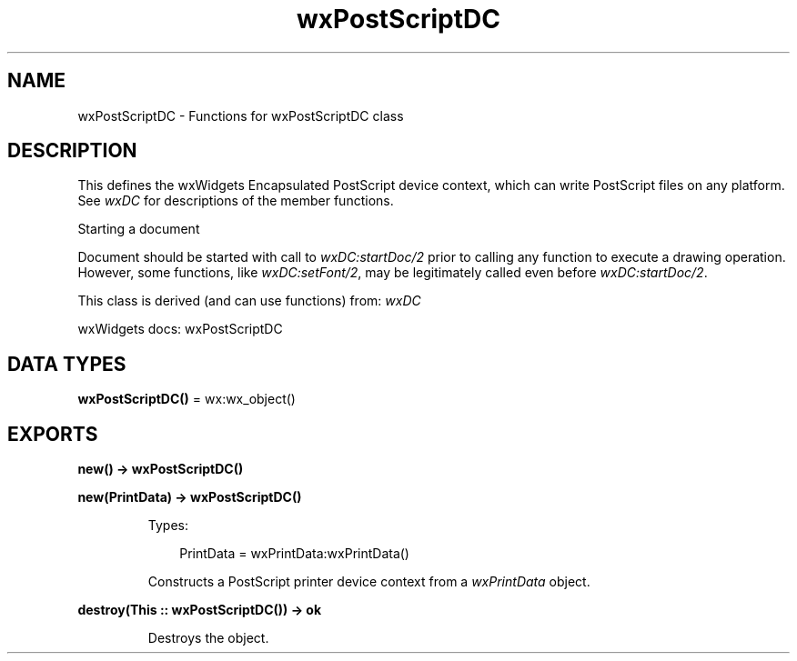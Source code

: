 .TH wxPostScriptDC 3 "wx 2.2.2" "wxWidgets team." "Erlang Module Definition"
.SH NAME
wxPostScriptDC \- Functions for wxPostScriptDC class
.SH DESCRIPTION
.LP
This defines the wxWidgets Encapsulated PostScript device context, which can write PostScript files on any platform\&. See \fIwxDC\fR\& for descriptions of the member functions\&.
.LP
Starting a document
.LP
Document should be started with call to \fIwxDC:startDoc/2\fR\& prior to calling any function to execute a drawing operation\&. However, some functions, like \fIwxDC:setFont/2\fR\&, may be legitimately called even before \fIwxDC:startDoc/2\fR\&\&.
.LP
This class is derived (and can use functions) from: \fIwxDC\fR\&
.LP
wxWidgets docs: wxPostScriptDC
.SH DATA TYPES
.nf

\fBwxPostScriptDC()\fR\& = wx:wx_object()
.br
.fi
.SH EXPORTS
.LP
.nf

.B
new() -> wxPostScriptDC()
.br
.fi
.br
.RS
.RE
.LP
.nf

.B
new(PrintData) -> wxPostScriptDC()
.br
.fi
.br
.RS
.LP
Types:

.RS 3
PrintData = wxPrintData:wxPrintData()
.br
.RE
.RE
.RS
.LP
Constructs a PostScript printer device context from a \fIwxPrintData\fR\& object\&.
.RE
.LP
.nf

.B
destroy(This :: wxPostScriptDC()) -> ok
.br
.fi
.br
.RS
.LP
Destroys the object\&.
.RE
